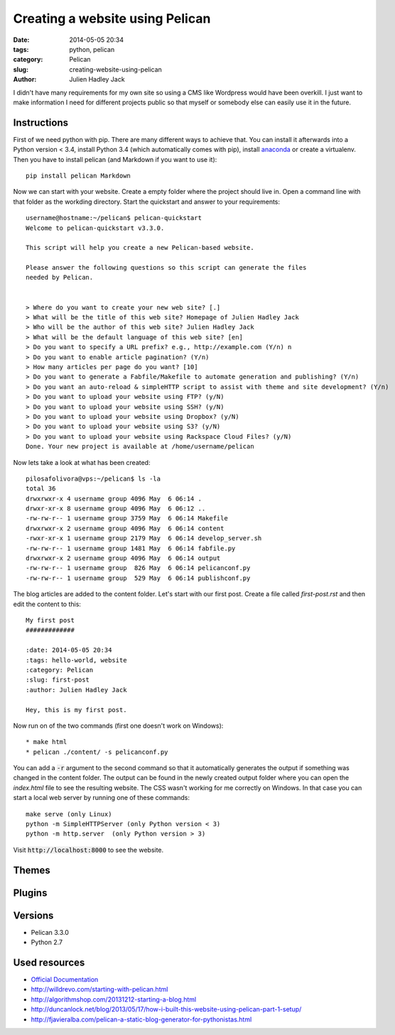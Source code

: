 Creating a website using Pelican
################################

:date: 2014-05-05 20:34
:tags: python, pelican
:category: Pelican
:slug: creating-website-using-pelican
:author: Julien Hadley Jack



I didn't have many requirements for my own site so using a CMS like Wordpress would have been overkill. I just want to
make information I need for different projects public so that myself or somebody else can easily use it in the future.

Instructions
------------

First of we need python with pip. There are many different ways to achieve that. You can install it afterwards into a
Python version < 3.4, install Python 3.4 (which automatically comes with pip), install
`anaconda <https://store.continuum.io/cshop/anaconda/>`_ or create a virtualenv. Then you have to install pelican (and Markdown if you want to
use it)::

    pip install pelican Markdown

Now we can start with your website. Create a empty folder where the project should live in. Open a command line with
that folder as the workding directory. Start the quickstart and answer to your requirements::

    username@hostname:~/pelican$ pelican-quickstart
    Welcome to pelican-quickstart v3.3.0.

    This script will help you create a new Pelican-based website.

    Please answer the following questions so this script can generate the files
    needed by Pelican.


    > Where do you want to create your new web site? [.]
    > What will be the title of this web site? Homepage of Julien Hadley Jack
    > Who will be the author of this web site? Julien Hadley Jack
    > What will be the default language of this web site? [en]
    > Do you want to specify a URL prefix? e.g., http://example.com (Y/n) n
    > Do you want to enable article pagination? (Y/n)
    > How many articles per page do you want? [10]
    > Do you want to generate a Fabfile/Makefile to automate generation and publishing? (Y/n)
    > Do you want an auto-reload & simpleHTTP script to assist with theme and site development? (Y/n)
    > Do you want to upload your website using FTP? (y/N)
    > Do you want to upload your website using SSH? (y/N)
    > Do you want to upload your website using Dropbox? (y/N)
    > Do you want to upload your website using S3? (y/N)
    > Do you want to upload your website using Rackspace Cloud Files? (y/N)
    Done. Your new project is available at /home/username/pelican

Now lets take a look at what has been created::

    pilosafolivora@vps:~/pelican$ ls -la
    total 36
    drwxrwxr-x 4 username group 4096 May  6 06:14 .
    drwxr-xr-x 8 username group 4096 May  6 06:12 ..
    -rw-rw-r-- 1 username group 3759 May  6 06:14 Makefile
    drwxrwxr-x 2 username group 4096 May  6 06:14 content
    -rwxr-xr-x 1 username group 2179 May  6 06:14 develop_server.sh
    -rw-rw-r-- 1 username group 1481 May  6 06:14 fabfile.py
    drwxrwxr-x 2 username group 4096 May  6 06:14 output
    -rw-rw-r-- 1 username group  826 May  6 06:14 pelicanconf.py
    -rw-rw-r-- 1 username group  529 May  6 06:14 publishconf.py

The blog articles are added to the content folder. Let's start with our first post. Create a file called `first-post.rst`
and then edit the content to this::

    My first post
    #############

    :date: 2014-05-05 20:34
    :tags: hello-world, website
    :category: Pelican
    :slug: first-post
    :author: Julien Hadley Jack

    Hey, this is my first post.

Now run on of the two commands (first one doesn't work on Windows)::

    * make html
    * pelican ./content/ -s pelicanconf.py

You can add a :code:`-r` argument to the second command so that it automatically generates the output if something was
changed in the content folder. The output can be found in the newly created output folder where you can open the
`index.html` file to see the resulting website. The CSS wasn't working for me correctly on Windows. In that case you can
start a local web server by running one of these commands::

    make serve (only Linux)
    python -m SimpleHTTPServer (only Python version < 3)
    python -m http.server  (only Python version > 3)

Visit :code:`http://localhost:8000` to see the website.

Themes
------


Plugins
-------


Versions
--------
* Pelican 3.3.0
* Python 2.7

Used resources
--------------
* `Official Documentation <http://docs.getpelican.com/en/latest/getting_started.html>`_
* http://willdrevo.com/starting-with-pelican.html
* http://algorithmshop.com/20131212-starting-a-blog.html
* http://duncanlock.net/blog/2013/05/17/how-i-built-this-website-using-pelican-part-1-setup/
* http://fjavieralba.com/pelican-a-static-blog-generator-for-pythonistas.html